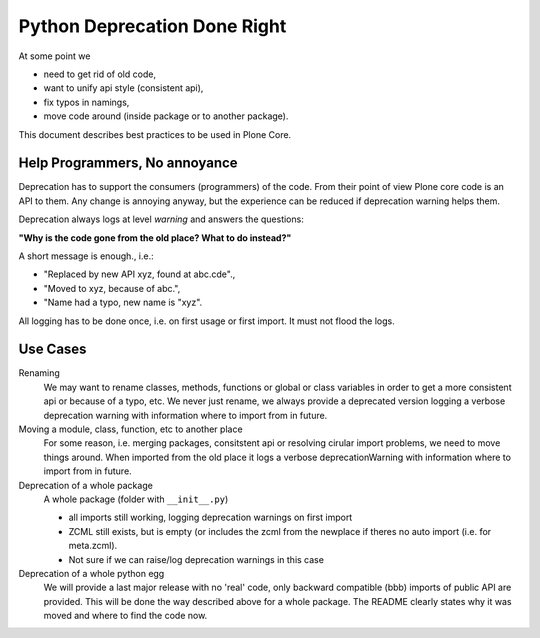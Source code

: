 Python Deprecation Done Right
=============================

At some point we

- need to get rid of old code,
- want to unify api style (consistent api),
- fix typos in namings,
- move code around (inside package or to another package).

This document describes best practices to be used in Plone Core.

Help Programmers, No annoyance
------------------------------

Deprecation has to support the consumers (programmers) of the code.
From their point of view Plone core code is an API to them.
Any change is annoying anyway, but the experience can be reduced if deprecation warning helps them.

Deprecation always logs at level *warning* and answers the questions:

**"Why is the code gone from the old place? What to do instead?"**

A short message is enough., i.e.:

- "Replaced by new API xyz, found at abc.cde".,
- "Moved to xyz, because of abc.",
- "Name had a typo, new name is "xyz".

All logging has to be done once, i.e. on first usage or first import.
It must not flood the logs.

Use Cases
---------

Renaming
    We may want to rename classes, methods, functions or global or class variables in order to get a more consistent api or because of a typo, etc.
    We never just rename, we always provide a deprecated version logging a verbose deprecation warning with information where to
    import from in future.


Moving a module, class, function, etc to another place
    For some reason, i.e. merging packages, consitstent api or resolving cirular import problems, we need to move things around.
    When imported from the old place it logs a verbose deprecationWarning with information where to import from in future.

Deprecation of a whole package
    A whole package (folder with ``__init__.py``)

    - all imports still working, logging deprecation warnings on first import
    - ZCML still exists, but is empty (or includes the zcml from the newplace if theres no auto import (i.e. for meta.zcml).
    - Not sure if we can raise/log deprecation warnings in this case

Deprecation of a whole python egg
    We will provide a last major release with no 'real' code, only backward compatible (bbb) imports of public API are provided.
    This will be done the way described above for a whole package.
    The README clearly states why it was moved and where to find the code now.
